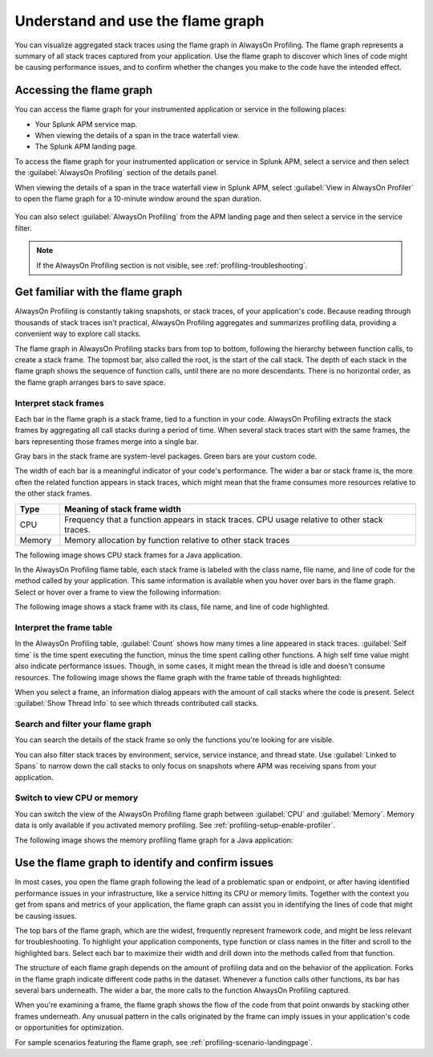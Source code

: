 .. _flamegraph-howto:

****************************************************************
Understand and use the flame graph
****************************************************************

.. meta:: 
   :description: You can visualize aggregated stack traces using the flame graph in AlwaysOn Profiling. Use the flame graph to discover which lines of code might be causing performance issues, and to confirm whether the changes you make to the code have the intended effect.

You can visualize aggregated stack traces using the flame graph in AlwaysOn Profiling. The flame graph represents a summary of all stack traces captured from your application. Use the flame graph to discover which lines of code might be causing performance issues, and to confirm whether the changes you make to the code have the intended effect.

Accessing the flame graph
============================================

You can access the flame graph for your instrumented application or service in the following places:

* Your Splunk APM service map.
* When viewing the details of a span in the trace waterfall view.
* The Splunk APM landing page.

To access the flame graph for your instrumented application or service in Splunk APM, select a service and then select the :guilabel:`AlwaysOn Profiling` section of the details panel. 

.. image:: /_images/apm/profiling/profiling-from-apm.png
   :alt: Filtering the flame graph and table in AlwaysOn Profiling.

When viewing the details of a span in the trace waterfall view in Splunk APM, select :guilabel:`View in AlwaysOn Profiler` to open the flame graph for a 10-minute window around the span duration.

   .. image:: /_images/apm/profiling/profiling-profile-available2.png
      :alt: Filtering the flame graph and table in AlwaysOn Profiling.

You can also select :guilabel:`AlwaysOn Profiling` from the APM landing page and then select a service in the service filter.

.. note:: If the AlwaysOn Profiling section is not visible, see :ref:`profiling-troubleshooting`.

Get familiar with the flame graph
============================================

AlwaysOn Profiling is constantly taking snapshots, or stack traces, of your application's code. Because reading through thousands of stack traces isn't practical, AlwaysOn Profiling aggregates and summarizes profiling data, providing a convenient way to explore call stacks.

The flame graph in AlwaysOn Profiling stacks bars from top to bottom, following the hierarchy between function calls, to create a stack frame. The topmost bar, also called the root, is the start of the call stack. The depth of each stack in the flame graph shows the sequence of function calls, until there are no more descendants. There is no horizontal order, as the flame graph arranges bars to save space.

Interpret stack frames
----------------------------------------------

Each bar in the flame graph is a stack frame, tied to a function in your code. AlwaysOn Profiling extracts the stack frames by aggregating all call stacks during a period of time. When several stack traces start with the same frames, the bars representing those frames merge into a single bar.

Gray bars in the stack frame are system-level packages. Green bars are your custom code. 

The width of each bar is a meaningful indicator of your code's performance. The wider a bar or stack frame is, the more often the related function appears in stack traces, which might mean that the frame consumes more resources relative to the other stack frames.

.. list-table::
   :header-rows: 1
   :widths: 10, 80
   :width: 100%

   * - Type
     - Meaning of stack frame width
   * - CPU
     - Frequency that a function appears in stack traces. CPU usage relative to other stack traces.
   * - Memory
     - Memory allocation by function relative to other stack traces

The following image shows CPU stack frames for a Java application.

.. image:: /_images/apm/profiling/profiling-stack-frames.png
   :alt: Filtering the flame graph and table in AlwaysOn Profiling.

In the AlwaysOn Profiling flame table, each stack frame is labeled with the class name, file name, and line of code for the method called by your application. This same information is available when you hover over bars in the flame graph. Select or hover over a frame to view the following information:

The following image shows a stack frame with its class, file name, and line of code highlighted.

.. image:: /_images/apm/profiling/profiling-class-file-line.png
   :alt: Stack frame breakdown showing class, file name, and line of code.

.. You can group stack frames and turn them into the root frame by selecting the tile button that appears after expanding a stack frame. Select the button again to restore the view. You can also select the :guilabel:`Total` frame at any time to go back. The following animation shows how to group and ungroup stack frames:

.. .. image:: /_images/apm/profiling/group-frames.gif
   :alt: Grouping and ungrouping stack frames.

Interpret the frame table
----------------------------------------------

In the AlwaysOn Profiling table, :guilabel:`Count` shows how many times a line appeared in stack traces. :guilabel:`Self time` is the time spent executing the function, minus the time spent calling other functions. A high self time value might also indicate performance issues. Though, in some cases, it might mean the thread is idle and doesn't consume resources. The following image shows the flame graph with the frame table of threads highlighted:

.. image:: /_images/apm/profiling/frame-table.png
   :alt: Information panel on a highlighted thread.

When you select a frame, an information dialog appears with the amount of call stacks where the code is present. Select :guilabel:`Show Thread Info` to see which threads contributed call stacks. 

Search and filter your flame graph
-------------------------------------

You can search the details of the stack frame so only the functions you're looking for are visible. 

You can also filter stack traces by environment, service, service instance, and thread state. Use :guilabel:`Linked to Spans` to narrow down the call stacks to only focus on snapshots where APM was receiving spans from your application.  

.. image:: /_images/apm/profiling/profiling-filters.png
   :alt: Available filters in the profiling.

Switch to view CPU or memory
-------------------------------------------------

You can switch the view of the AlwaysOn Profiling flame graph between :guilabel:`CPU` and :guilabel:`Memory`. Memory data is only available if you activated memory profiling. See :ref:`profiling-setup-enable-profiler`.

The following image shows the memory profiling flame graph for a Java application:

   .. image:: /_images/apm/profiling/memory-profiling-metrics_1.png
      :alt: Sample memory flame graph for a Java application.

Use the flame graph to identify and confirm issues
===================================================

In most cases, you open the flame graph following the lead of a problematic span or endpoint, or after having identified performance issues in your infrastructure, like a service hitting its CPU or memory limits. Together with the context you get from spans and metrics of your application, the flame graph can assist you in identifying the lines of code that might be causing issues. 

The top bars of the flame graph, which are the widest, frequently represent framework code, and might be less relevant for troubleshooting. To highlight your application components, type function or class names in the filter and scroll to the highlighted bars. Select each bar to maximize their width and drill down into the methods called from that function.

The structure of each flame graph depends on the amount of profiling data and on the behavior of the application. Forks in the flame graph indicate different code paths in the dataset. Whenever a function calls other functions, its bar has several bars underneath. The wider a bar, the more calls to the function AlwaysOn Profiling captured.

When you're examining a frame, the flame graph shows the flow of the code from that point onwards by stacking other frames underneath. Any unusual pattern in the calls originated by the frame can imply issues in your application's code or opportunities for optimization.

For sample scenarios featuring the flame graph, see :ref:`profiling-scenario-landingpage`.
